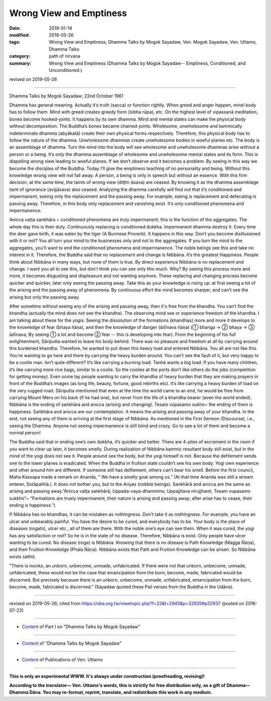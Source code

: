 ==========================================
Wrong View and Emptiness
==========================================

:date: 2019-01-14
:modified: 2019-05-26
:tags: Wrong View and Emptiness, Dhamma Talks by Mogok Sayadaw, Ven. Mogok Sayadaw, Ven. Uttamo, Dhamma Talks
:category: path of nirvana
:summary: Wrong View and Emptiness (Dhamma Talks by Mogok Sayadaw-- Emptiness, Conditioned, and Unconditioned.)

revised on 2019-05-26

-------

Dhamma Talks by Mogok Sayadaw; 22nd October 1961

Dhamma has general meaning. Actually it’s truth (sacca) or function rightly. When greed and anger happen, mind-body has to follow them. Mind with greed creates greedy form (lobha rūpa), etc. On the highest level of vipassanā meditation, bones become hooked-joints. It happens by its own dhamma. Mind and mental states can make the physical body without decomposition. The Buddha’s bones became chained-joints. Wholesome, unwholesome and kammically indeterminate dhamma (abyākatā) create their own physical forms respectively. Therefore, this physical body has to follow the nature of the dhamma. Unwholesome dhammas create unwholesome bodies in woeful planes etc. The body is an assemblage of dhamma. Turn the mind into the body will see wholesome and unwholesome dhammas arise without a person or a being. It’s only the dhamma assemblage of wholesome and unwholesome mental states and its form. This is dispelling wrong view leading to woeful planes. If we don’t observe and it becomes a problem. By seeing in this way we become the disciples of the Buddha. Today I’ll give the emptiness teaching of no personality and being. Without this knowledge wrong view will not fall away. A person, a being is only in speech but without an essence. With this firm decision, at the same time, the taints of wrong view (diṭṭhi-āsava) are ceased. By knowing it as the dhamma assemblage taint of ignorance (avijjāsava) also ceased. Analyzing the dhamma carefully will find out that it’s conditioned and impermanent; seeing only the replacement and the passing away. For example, eating is replacement and defecating is passing away. Therefore, in this body only replacement and vanishing exist. It’s only conditioned phenomena and impermanence.

Anicca vaṭṭa sankhāra ~ conditioned phenomena are truly impermanent; this is the function of the aggregates. The whole day this is their duty. Continuously replacing is conditioned dukkha. Impermanent dhamma destroy it. Every time the deer gave birth, it was eaten by the tiger (A Burmese Proverb). It happens in this way. Don’t you become disillusioned with it or not? You all turn your mind to the businesses only and not to the aggregates. If you turn the mind to the aggregates, you’ll want to end the conditioned phenomena and impermanence. The noble beings see this and take no interest in it. Therefore, the Buddha said that no replacement and change is Nibbāna. It’s the greatest Happiness. People think about Nibbāna in many ways, but none of them is true. By direct experience Nibbāna is no replacement and change. I want you all to see this, but don’t think you can see only this much. Why? By seeing this process more and more, it becomes disgusting and displeasure and not wanting anymore. These replacing and changing process become quicker and quicker, later only seeing the passing away. Take this as your knowledge is rising up: at first seeing a lot of the arising and the passing away of phenomena. By continuous effort the mind becomes sharper, and can’t see the arising but only the passing away.

After sometime without seeing any of the arising and passing away, then it's free from the khandha. You can’t find the khandha (actually the mind does not see the khandha). The observing mind see or experience freedom of the khandha. I am talking about these for the yogis. Seeing the dissolution of the formations (khandhas) more and more it develops to the knowledge of fear (bhaya ñāṇa), and then the knowledge of danger (ādīnava ñāṇa) (① bhanga → ② bhaya → ③ ādīnava; By seeing ① a lot and become ② fear -- this is developing into fear). From the beginning of his full enlightenment, Sāriputta wanted to leave his body behind. There was no pleasure and freedom at all by carrying around this burdened khandha. Therefore, he wanted to put down this heavy load and entered Nibbāna. You all are not like this. You're wanting to go here and there by carrying the heavy burden around. You can’t see the fault of it, but very happy to be a coolie man. Isn’t quite different? It’s like carrying a burning load. Tanhā wants a big load. If you have many children, it’s like carrying more rice bags, similar to a coolie. So the coolies at the ports don’t like others do the jobs (competition for getting money). Even some lay people wanting to carry the khandha of heavy burden that they are making prayers in front of the Buddha’s images (as long life, beauty, fortune, good rebirths etc). It’s like carrying a heavy burden of load on the very rugged road. Sāriputta mentioned that even at the time the world came to an end, he would be free from carrying Mount Meru on his back (if he had one), but never from the life of a khandha bearer (even the world ended). Nibbāna is the ending of saṅkhāra and anicca (arising and changing). Tesaṃ vūpasamo sukho~ the ending of them is happiness. Saṅkhāra and anicca are our contemplation. It means the arising and passing away of your khandha. In the end, not seeing any of them is arriving at the first stage of Nibbāna. As mentioned in the First Sermon (Discourse), i.e., seeing the Dhamma. Anyone not seeing impermanence is still blind and crazy. Go to see a lot of them and become a normal person!

The Buddha said that in ending one’s own dukkha, it’s quicker and better. There are 4-piles of excrement in the room if you want to clear up later, it becomes smelly. During realization of Nibbāna kammic resultant body still exist, but in the mind of the yogi does not see it. People around see the body, but the yogi himself is not. Because the defilement sends one to the lower planes is eradicated. When the Buddha in fruition state couldn’t see his own body. Yogi own experience and other around him are different. If someone still has defilement, others can’t bear his smell. Before the first council, Maha Kassapa made a remark on Ananda, ” We have a smelly goat among us.” (At that time Ananda was still a stream enterer, Sotāpaññā.). It does not bother you, but to the Ariyas (nobble beings). Sankhārā and anicca are the same as arising and passing away.”Anicca vaṭṭa sankhārā, Uppada-vaya-dhammino; Uppajjitava nirujjhanti, Tesam vupasamo sukkho”~ “Formations are truely impermanent, their nature is arising and passing away; after arise has to cease, their ending is happiness.”)

If Nibbāna has no khandhas, it can be mistaken as nothingness. Don’t take it as nothingness. For example, you have an ulcer and unbearably painful. You have the desire to be cured, and everybody has to be. Your body is the place of diseases (rogato), ulcer etc., all of them are there. With the noble one’s eye can see them. When it was cured, the yogi has any satisfaction or not? So he is in the state of no disease. Therefore, Nibbāna is exist. Only people have ulcer wanting to be cured. No disease (roga) is Nibbāna. Knowing that there is no disease is Path Knowledge (Magga Ñāṇa), and then Fruition Knowledge (Phala Ñāṇa). Nibbāna exists that Path and Fruition Knowledge can be arisen. So Nibbāna exists (atthi).

“There is monks, an unborn, unbecome, unmade, unfabricated. If there were not that unborn, unbecome, unmade, unfabricated, these would not be the case that emancipation from the born, become, made, fabricated would be discerned. But precisely because there is an unborn, unbecome, unmade, unfabricated, emancipation from the born, become, made, fabricated is discerned.” (Sayadaw quoted these Pali verses from the Buddha in the Udāna).

------

revised on 2019-05-26; cited from https://oba.org.tw/viewtopic.php?f=22&t=2945&p=32935#p32937 (posted on 2016-07-23)

------

- `Content <{filename}pt01-content-of-part01%zh.rst>`__ of Part I on "Dhamma Talks by Mogok Sayadaw"

------

- `Content <{filename}content-of-dhamma-talks-by-mogok-sayadaw%zh.rst>`__ of "Dhamma Talks by Mogok Sayadaw"

------

- `Content <{filename}../publication-of-ven-uttamo%zh.rst>`__ of Publications of Ven. Uttamo

------

**This is only an experimental WWW. It's always under construction (proofreading, revising)!**

**According to the translator— Ven. Uttamo's words, this is strictly for free distribution only, as a gift of Dhamma—Dhamma Dāna. You may re-format, reprint, translate, and redistribute this work in any medium.**

..
  05-26 rev. proofread by bhante
  04-19 rev. & add: Content of Publications of Ven. Uttamo; Content of Part I on "Dhamma Talks by Mogok Sayadaw" 
        del: https://mogokdhammatalks.blog/
  01-21 rev. spelling & grammar check; add announcement of Dhamma—Dhamma Dāna; add link of OBA; 01-14 replace ' with ' 
  ?? Seeing a lot of them and becoming a normal person. ??
  2019-01-10  create rst; post on 01-13